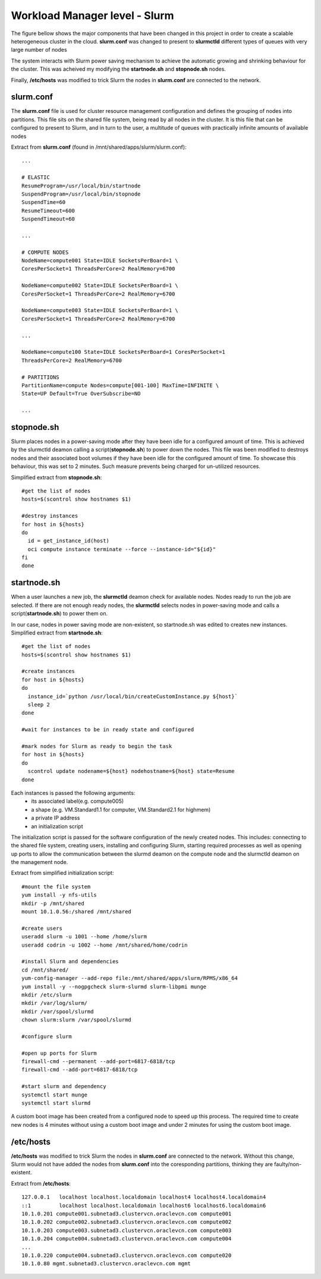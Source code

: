 Workload Manager level - Slurm
==============================

The figure bellow shows the major components that have been
changed in this project in order to create a scalable heterogeneous
cluster in the cloud. **slurm.conf** was changed to present to
**slurmctld** different types of queues with very large number of nodes

The system interacts with Slurm power saving mechanism
to achieve the automatic growing and shrinking behaviour
for the cluster. This was acheived my modifying the **startnode.sh** and
**stopnode.sh** nodes.

Finally, **/etc/hosts** was modified to trick Slurm the nodes in **slurm.conf**
are connected to the network.

.. image:: slurm.png

slurm.conf
----------

The **slurm.conf** file is used for cluster resource management
configuration and defines the grouping of nodes into partitions.
This file sits on the shared file system, being read by all
nodes in the cluster. It is this file that can be configured to
present to Slurm, and in turn to the user, a multitude of queues
with practically infinite amounts of available nodes

Extract from **slurm.conf** (found in /mnt/shared/apps/slurm/slurm.conf)::

    ...

    # ELASTIC
    ResumeProgram=/usr/local/bin/startnode
    SuspendProgram=/usr/local/bin/stopnode
    SuspendTime=60
    ResumeTimeout=600
    SuspendTimeout=60

    ...

    # COMPUTE NODES
    NodeName=compute001 State=IDLE SocketsPerBoard=1 \
    CoresPerSocket=1 ThreadsPerCore=2 RealMemory=6700

    NodeName=compute002 State=IDLE SocketsPerBoard=1 \
    CoresPerSocket=1 ThreadsPerCore=2 RealMemory=6700

    NodeName=compute003 State=IDLE SocketsPerBoard=1 \
    CoresPerSocket=1 ThreadsPerCore=2 RealMemory=6700

    ...

    NodeName=compute100 State=IDLE SocketsPerBoard=1 CoresPerSocket=1
    ThreadsPerCore=2 RealMemory=6700

    # PARTITIONS
    PartitionName=compute Nodes=compute[001-100] MaxTime=INFINITE \
    State=UP Default=True OverSubscribe=NO

    ...

stopnode.sh
-----------
Slurm places nodes in a power-saving mode after they have
been idle for a configured amount of time. This is achieved by
the slurmctld deamon calling a script(**stopnode.sh**) to power
down the nodes. This file was been modified to destroys nodes
and their associated boot volumes if they have been idle for the
configured amount of time. To showcase this behaviour, this
was set to 2 minutes. Such measure prevents being charged
for un-utilized resources.

Simplified extract from **stopnode.sh**::

    #get the list of nodes
    hosts=$(scontrol show hostnames $1)

    #destroy instances
    for host in ${hosts}
    do
      id = get_instance_id(host)
      oci compute instance terminate --force --instance-id="${id}"
    fi
    done

startnode.sh
------------

When a user launches a new job, the **slurmctld** deamon
check for available nodes. Nodes ready to run the
job are selected. If there are not enough ready nodes, the
**slurmctld** selects nodes in power-saving mode and calls a
script(**startnode.sh**) to power them on.

In our case, nodes in power saving mode are non-existent, so startnode.sh was
edited to creates new instances. Simplified extract from **startnode.sh**::

    #get the list of nodes
    hosts=$(scontrol show hostnames $1)

    #create instances
    for host in ${hosts}
    do
      instance_id=`python /usr/local/bin/createCustomInstance.py ${host}`
      sleep 2
    done

    #wait for instances to be in ready state and configured

    #mark nodes for Slurm as ready to begin the task
    for host in ${hosts}
    do
      scontrol update nodename=${host} nodehostname=${host} state=Resume
    done


Each instances is passed the following arguments:
 * its associated label(e.g. compute005)
 * a shape (e.g. VM.Standard1.1 for computer, VM.Standard2.1 for highmem)
 * a private IP address
 * an initialization script


The initialization script is passed for the software configuration
of the newly created nodes. This includes: connecting to the
shared file system, creating users, installing and configuring
Slurm, starting required processes as well as opening up ports
to allow the communication between the slurmd deamon on
the compute node and the slurmctld deamon on the management node.

Extract from simplified initialization script::

    #mount the file system
    yum install -y nfs-utils
    mkdir -p /mnt/shared
    mount 10.1.0.56:/shared /mnt/shared

    #create users
    useradd slurm -u 1001 --home /home/slurm
    useradd codrin -u 1002 --home /mnt/shared/home/codrin

    #install Slurm and dependencies
    cd /mnt/shared/
    yum-config-manager --add-repo file:/mnt/shared/apps/slurm/RPMS/x86_64
    yum install -y --nogpgcheck slurm-slurmd slurm-libpmi munge
    mkdir /etc/slurm
    mkdir /var/log/slurm/
    mkdir /var/spool/slurmd
    chown slurm:slurm /var/spool/slurmd

    #configure slurm

    #open up ports for Slurm
    firewall-cmd --permanent --add-port=6817-6818/tcp
    firewall-cmd --add-port=6817-6818/tcp

    #start slurm and dependency
    systemctl start munge
    systemctl start slurmd

A custom boot image has been created from a
configured node to speed up this process. The required time
to create new nodes is 4 minutes without using a custom boot
image and under 2 minutes for using the custom boot image.


/etc/hosts
----------

**/etc/hosts** was modified to trick Slurm the nodes in **slurm.conf**
are connected to the network. Without this change, Slurm would not have added the
nodes from **slurm.conf** into the coresponding partitions, thinking they are faulty/non-existent.

Extract from **/etc/hosts**::

    127.0.0.1   localhost localhost.localdomain localhost4 localhost4.localdomain4
    ::1         localhost localhost.localdomain localhost6 localhost6.localdomain6
    10.1.0.201 compute001.subnetad3.clustervcn.oraclevcn.com compute001
    10.1.0.202 compute002.subnetad3.clustervcn.oraclevcn.com compute002
    10.1.0.203 compute003.subnetad3.clustervcn.oraclevcn.com compute003
    10.1.0.204 compute004.subnetad3.clustervcn.oraclevcn.com compute004
    ...
    10.1.0.220 compute004.subnetad3.clustervcn.oraclevcn.com compute020
    10.1.0.80 mgmt.subnetad3.clustervcn.oraclevcn.com mgmt
